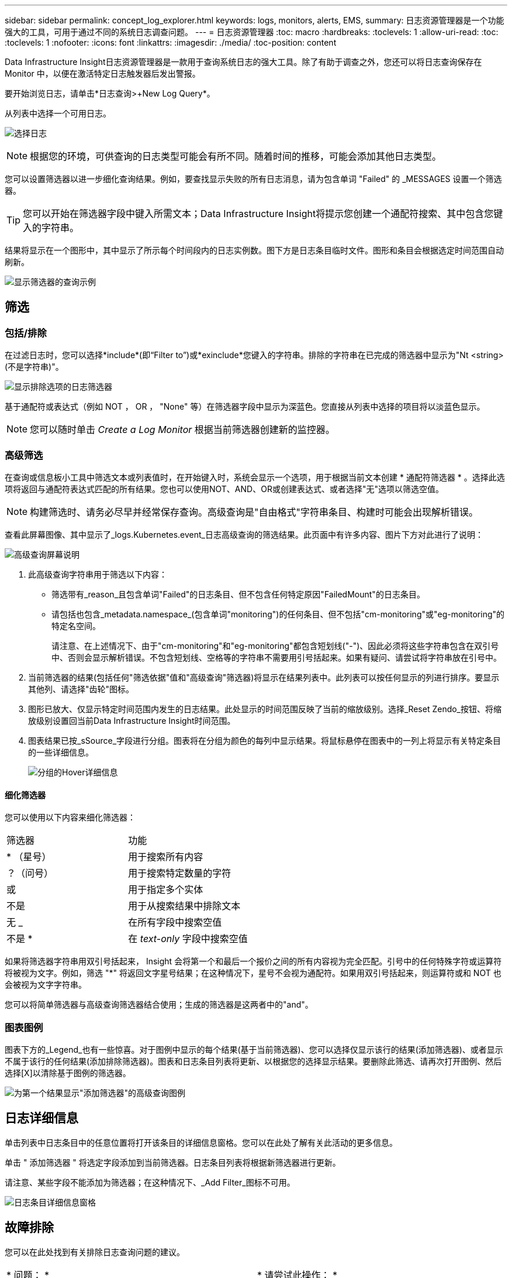 ---
sidebar: sidebar 
permalink: concept_log_explorer.html 
keywords: logs, monitors, alerts, EMS, 
summary: 日志资源管理器是一个功能强大的工具，可用于通过不同的系统日志调查问题。 
---
= 日志资源管理器
:toc: macro
:hardbreaks:
:toclevels: 1
:allow-uri-read: 
:toc: 
:toclevels: 1
:nofooter: 
:icons: font
:linkattrs: 
:imagesdir: ./media/
:toc-position: content


[role="lead"]
Data Infrastructure Insight日志资源管理器是一款用于查询系统日志的强大工具。除了有助于调查之外，您还可以将日志查询保存在 Monitor 中，以便在激活特定日志触发器后发出警报。

要开始浏览日志，请单击*日志查询>+New Log Query*。

从列表中选择一个可用日志。

image:LogExplorer_2022.png["选择日志"]


NOTE: 根据您的环境，可供查询的日志类型可能会有所不同。随着时间的推移，可能会添加其他日志类型。

您可以设置筛选器以进一步细化查询结果。例如，要查找显示失败的所有日志消息，请为包含单词 "Failed" 的 _MESSAGES 设置一个筛选器。


TIP: 您可以开始在筛选器字段中键入所需文本；Data Infrastructure Insight将提示您创建一个通配符搜索、其中包含您键入的字符串。

结果将显示在一个图形中，其中显示了所示每个时间段内的日志实例数。图下方是日志条目临时文件。图形和条目会根据选定时间范围自动刷新。

image:LogExplorer_QueryForFailed.png["显示筛选器的查询示例"]



== 筛选



=== 包括/排除

在过滤日志时，您可以选择*include*(即“Filter to”)或*exinclude*您键入的字符串。排除的字符串在已完成的筛选器中显示为"Nt <string>(不是字符串)"。

image:Log_Advanced_Query_Filter_Exclude.png["显示排除选项的日志筛选器"]

基于通配符或表达式（例如 NOT ， OR ， "None" 等）在筛选器字段中显示为深蓝色。您直接从列表中选择的项目将以淡蓝色显示。


NOTE: 您可以随时单击 _Create a Log Monitor_ 根据当前筛选器创建新的监控器。



=== 高级筛选

在查询或信息板小工具中筛选文本或列表值时，在开始键入时，系统会显示一个选项，用于根据当前文本创建 * 通配符筛选器 * 。选择此选项将返回与通配符表达式匹配的所有结果。您也可以使用NOT、AND、OR或创建表达式、或者选择"无"选项以筛选空值。


NOTE: 构建筛选时、请务必尽早并经常保存查询。高级查询是"自由格式"字符串条目、构建时可能会出现解析错误。

查看此屏幕图像、其中显示了_logs.Kubernetes.event_日志高级查询的筛选结果。此页面中有许多内容、图片下方对此进行了说明：

image:Log_Advanced_Query_ScreenExplained.png["高级查询屏幕说明"]

. 此高级查询字符串用于筛选以下内容：
+
** 筛选带有_reason_且包含单词"Failed"的日志条目、但不包含任何特定原因"FailedMount"的日志条目。
** 请包括也包含_metadata.namespace_(包含单词"monitoring")的任何条目、但不包括"cm-monitoring"或"eg-monitoring"的特定名空间。
+
请注意、在上述情况下、由于"cm-monitoring"和"eg-monitoring"都包含短划线("-")、因此必须将这些字符串包含在双引号中、否则会显示解析错误。不包含短划线、空格等的字符串不需要用引号括起来。如果有疑问、请尝试将字符串放在引号中。



. 当前筛选器的结果(包括任何"筛选依据"值和"高级查询"筛选器)将显示在结果列表中。此列表可以按任何显示的列进行排序。要显示其他列、请选择"齿轮"图标。
. 图形已放大、仅显示特定时间范围内发生的日志结果。此处显示的时间范围反映了当前的缩放级别。选择_Reset Zendo_按钮、将缩放级别设置回当前Data Infrastructure Insight时间范围。
. 图表结果已按_sSource_字段进行分组。图表将在分组为颜色的每列中显示结果。将鼠标悬停在图表中的一列上将显示有关特定条目的一些详细信息。
+
image:Log_Advanced_Query_Group_Detail.png["分组的Hover详细信息"]





==== 细化筛选器

您可以使用以下内容来细化筛选器：

|===


| 筛选器 | 功能 


| * （星号） | 用于搜索所有内容 


| ？（问号） | 用于搜索特定数量的字符 


| 或 | 用于指定多个实体 


| 不是 | 用于从搜索结果中排除文本 


| 无 _ | 在所有字段中搜索空值 


| 不是 * | 在 _text-only_ 字段中搜索空值 
|===
如果将筛选器字符串用双引号括起来， Insight 会将第一个和最后一个报价之间的所有内容视为完全匹配。引号中的任何特殊字符或运算符将被视为文字。例如，筛选 "*" 将返回文字星号结果；在这种情况下，星号不会视为通配符。如果用双引号括起来，则运算符或和 NOT 也会被视为文字字符串。

您可以将简单筛选器与高级查询筛选器结合使用；生成的筛选器是这两者中的"and"。



=== 图表图例

图表下方的_Legend_也有一些惊喜。对于图例中显示的每个结果(基于当前筛选器)、您可以选择仅显示该行的结果(添加筛选器)、或者显示不属于该行的任何结果(添加排除筛选器)。图表和日志条目列表将更新、以根据您的选择显示结果。要删除此筛选、请再次打开图例、然后选择[X]以清除基于图例的筛选器。

image:Log_Advanced_Query_Legend.png["为第一个结果显示\"添加筛选器\"的高级查询图例"]



== 日志详细信息

单击列表中日志条目中的任意位置将打开该条目的详细信息窗格。您可以在此处了解有关此活动的更多信息。

单击 " 添加筛选器 " 将选定字段添加到当前筛选器。日志条目列表将根据新筛选器进行更新。

请注意、某些字段不能添加为筛选器；在这种情况下、_Add Filter_图标不可用。

image:LogExplorer_DetailPane.png["日志条目详细信息窗格"]



== 故障排除

您可以在此处找到有关排除日志查询问题的建议。

|===


| * 问题： * | * 请尝试此操作： * 


| 我的日志查询中未显示 "debug" 消息 | 未收集调试日志消息。要捕获所需的消息，请将相关消息严重性更改为 _informational ， error ， alert ， EMERGENCY ， _ 或 _notic_ 级别。 
|===